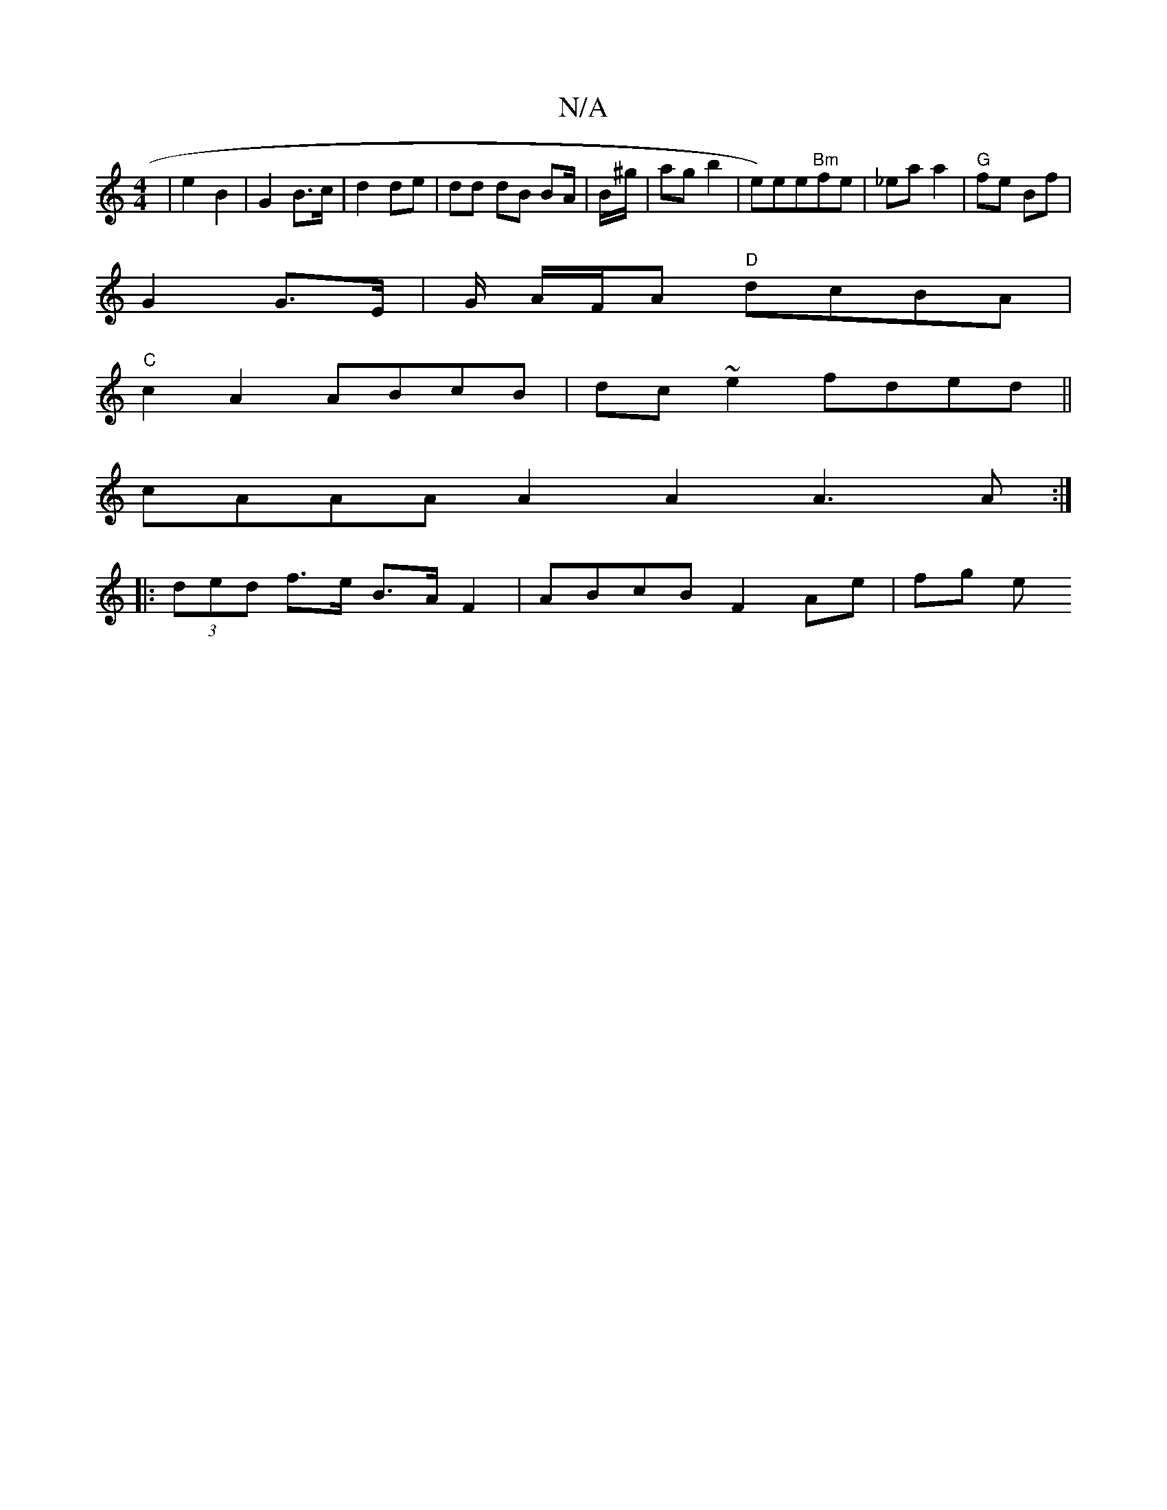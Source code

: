 X:1
T:N/A
M:4/4
R:N/A
K:Cmajor
/ | e2 B2 | G2 B>c | d2 de | dd dB BA/ | B/^g/ |ag b2 | e)ee"Bm"fe|_ea a2 | "G"fe Bf |
G2 G>E | G/ A/F/A "D"dcBA |
"C"c2A2 ABcB | dc~e2 fded||
cAAA A2 A2 A3 A :|
|: (3ded f>e B>AF2 | ABcB F2 Ae | fg e